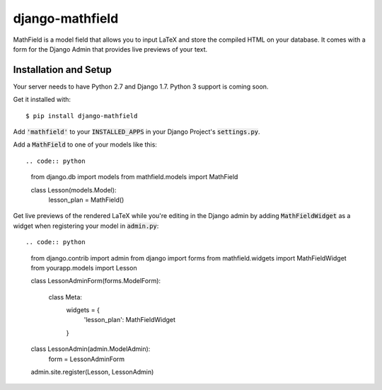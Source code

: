 django-mathfield
================

MathField is a model field that allows you to input LaTeX and store the compiled
HTML on your database. It comes with a form for the Django Admin that provides
live previews of your text.

Installation and Setup
----------------------

Your server needs to have Python 2.7 and Django 1.7. Python 3 support is coming
soon.

Get it installed with::

    $ pip install django-mathfield

Add :code:`'mathfield'` to your :code:`INSTALLED_APPS` in your Django Project's
:code:`settings.py`.

Add a :code:`MathField` to one of your models like this::

.. code:: python

    from django.db import models
    from mathfield.models import MathField

    class Lesson(models.Model):
        lesson_plan = MathField()

Get live previews of the rendered LaTeX while you're editing in the Django admin
by adding :code:`MathFieldWidget` as a widget when registering your model in
:code:`admin.py`::

.. code:: python

    from django.contrib import admin
    from django import forms
    from mathfield.widgets import MathFieldWidget
    from yourapp.models import Lesson

    class LessonAdminForm(forms.ModelForm):
    
        class Meta:
            widgets = {
                'lesson_plan': MathFieldWidget
            }


    class LessonAdmin(admin.ModelAdmin):
        form = LessonAdminForm


    admin.site.register(Lesson, LessonAdmin)